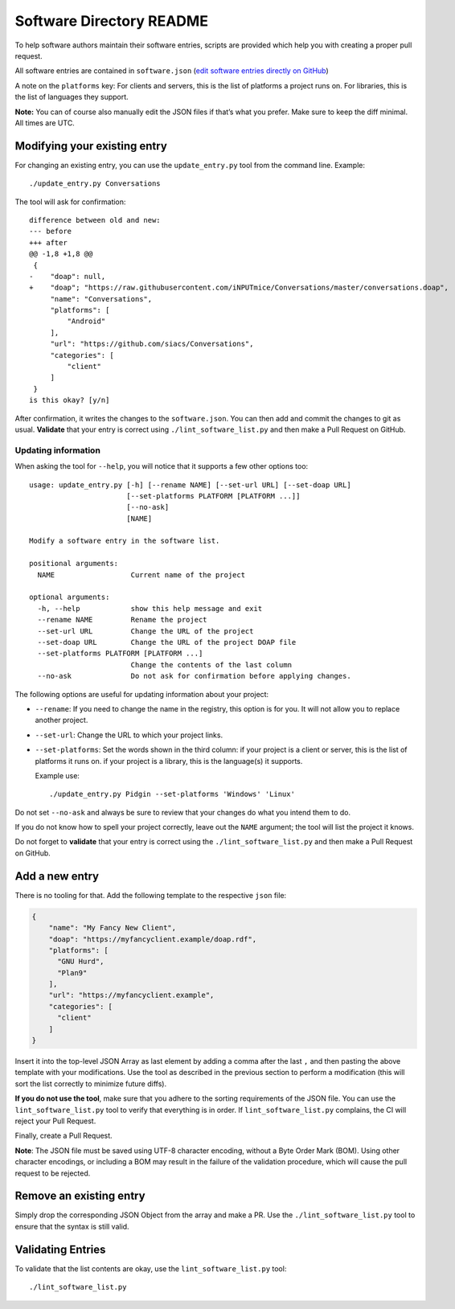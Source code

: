 Software Directory README
#########################

To help software authors maintain their software entries, scripts are provided which help you with creating a proper pull request.

All software entries are contained in ``software.json`` (`edit software entries directly on GitHub <https://github.com/xsf/xmpp.org/edit/master/data/software.json>`_)

A note on the ``platforms`` key: For clients and servers, this is the list of platforms a project runs on. For libraries, this is the list of languages they support.

**Note:** You can of course also manually edit the JSON files if that’s what you prefer. Make sure to keep the diff minimal. All times are UTC.


Modifying your existing entry
============================

For changing an existing entry, you can use the ``update_entry.py`` tool from the command line. Example::

  ./update_entry.py Conversations

The tool will ask for confirmation::

  difference between old and new:
  --- before
  +++ after
  @@ -1,8 +1,8 @@
   {
  -    "doap": null,
  +    "doap"; "https://raw.githubusercontent.com/iNPUTmice/Conversations/master/conversations.doap",
       "name": "Conversations",
       "platforms": [
           "Android"
       ],
       "url": "https://github.com/siacs/Conversations",
       "categories": [
           "client"
       ]
   }
  is this okay? [y/n]

After confirmation, it writes the changes to the ``software.json``. You can then add and commit the changes to git as usual. **Validate** that your entry is correct using ``./lint_software_list.py`` and then make a Pull Request on GitHub.


Updating information
--------------------

When asking the tool for ``--help``, you will notice that it supports a few other options too::

  usage: update_entry.py [-h] [--rename NAME] [--set-url URL] [--set-doap URL]
                         [--set-platforms PLATFORM [PLATFORM ...]]
                         [--no-ask]
                         [NAME]

  Modify a software entry in the software list.

  positional arguments:
    NAME                  Current name of the project

  optional arguments:
    -h, --help            show this help message and exit
    --rename NAME         Rename the project
    --set-url URL         Change the URL of the project
    --set-doap URL        Change the URL of the project DOAP file
    --set-platforms PLATFORM [PLATFORM ...]
                          Change the contents of the last column
    --no-ask              Do not ask for confirmation before applying changes.

The following options are useful for updating information about your project:

* ``--rename``: If you need to change the name in the registry, this option is for you. It will not allow you to replace another project.
* ``--set-url``: Change the URL to which your project links.
* ``--set-platforms``: Set the words shown in the third column: if your project is a client or server, this is the list of platforms it runs on. if your project is a library, this is the language(s) it supports.

  Example use::

    ./update_entry.py Pidgin --set-platforms 'Windows' 'Linux'

Do not set ``--no-ask`` and always be sure to review that your changes do what you intend them to do.

If you do not know how to spell your project correctly, leave out the ``NAME`` argument; the tool will list the project it knows.

Do not forget to **validate** that your entry is correct using the ``./lint_software_list.py`` and then make a Pull Request on GitHub.


Add a new entry
===============

There is no tooling for that. Add the following template to the respective ``json`` file:

.. code-block:: json

      {
          "name": "My Fancy New Client",
          "doap": "https://myfancyclient.example/doap.rdf",
          "platforms": [
            "GNU Hurd",
            "Plan9"
          ],
          "url": "https://myfancyclient.example",
          "categories": [
            "client"
          ]
      }

Insert it into the top-level JSON Array as last element by adding a comma after the last ``,`` and then pasting the above template with your modifications. Use the tool as described in the previous section to perform a modification (this will sort the list correctly to minimize future diffs).

**If you do not use the tool**, make sure that you adhere to the sorting requirements of the JSON file. You can use the ``lint_software_list.py`` tool to verify that everything is in order. If ``lint_software_list.py`` complains, the CI will reject your Pull Request.

Finally, create a Pull Request.

**Note**: The JSON file must be saved using UTF-8 character encoding, without a Byte Order Mark (BOM). Using other character encodings, or including a BOM
may result in the failure of the validation procedure, which will cause the pull request to be rejected.

Remove an existing entry
========================

Simply drop the corresponding JSON Object from the array and make a PR. Use the ``./lint_software_list.py`` tool to ensure that the syntax is still valid.


Validating Entries
==================

To validate that the list contents are okay, use the ``lint_software_list.py`` tool::

  ./lint_software_list.py
